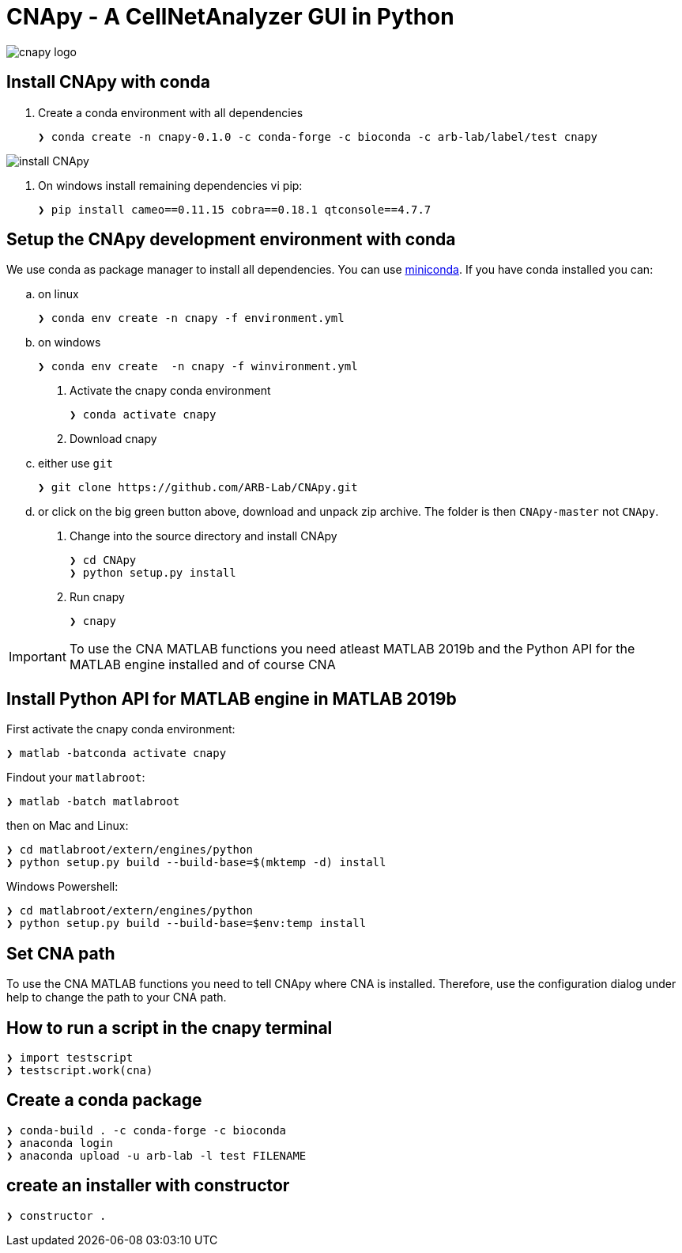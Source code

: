 = CNApy - A CellNetAnalyzer GUI in Python

image::cnapy/data/cnapylogo.svg[cnapy logo]


== Install CNApy with conda

. Create a conda environment with all dependencies

   ❯ conda create -n cnapy-0.1.0 -c conda-forge -c bioconda -c arb-lab/label/test cnapy

image::assets/install-cnapy.svg[install CNApy]

. On windows install remaining dependencies vi pip:

   ❯ pip install cameo==0.11.15 cobra==0.18.1 qtconsole==4.7.7

== Setup the CNApy development environment with conda

We use conda as package manager to install all dependencies. You can use https://docs.conda.io/en/latest/miniconda.html[miniconda].
If you have conda installed you can:

.. on linux

  ❯ conda env create -n cnapy -f environment.yml

.. on windows

  ❯ conda env create  -n cnapy -f winvironment.yml

. Activate the cnapy conda environment

  ❯ conda activate cnapy

. Download cnapy

.. either use `git`
      
  ❯ git clone https://github.com/ARB-Lab/CNApy.git

.. or click on the big green button above, download and unpack zip archive. The folder is then `CNApy-master` not `CNApy`.

. Change into the source directory and install CNApy
  
  ❯ cd CNApy
  ❯ python setup.py install

. Run cnapy
      
  ❯ cnapy


IMPORTANT: To use the CNA MATLAB functions you need atleast MATLAB 2019b and the Python API for the MATLAB engine installed and of course CNA

== Install Python API for MATLAB engine in MATLAB 2019b

First activate the cnapy conda environment:

  ❯ matlab -batconda activate cnapy

Findout your `matlabroot`:
----
❯ matlab -batch matlabroot
----

then on Mac and Linux:
----
❯ cd matlabroot/extern/engines/python
❯ python setup.py build --build-base=$(mktemp -d) install
----
Windows Powershell:
----
❯ cd matlabroot/extern/engines/python
❯ python setup.py build --build-base=$env:temp install
----

== Set CNA path

To use the CNA MATLAB functions you need to tell CNApy where CNA is installed.
Therefore, use the configuration dialog under help to change the path to your CNA path.

== How to run a script in the cnapy terminal

----
❯ import testscript
❯ testscript.work(cna)
----


== Create a conda package

----
❯ conda-build . -c conda-forge -c bioconda
❯ anaconda login
❯ anaconda upload -u arb-lab -l test FILENAME
----

== create an installer with constructor

----
❯ constructor .
----